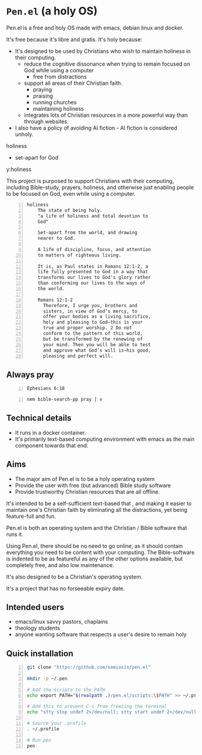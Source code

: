 * =Pen.el= (a holy OS)
Pen.el is a free and holy OS made with emacs, debian linux and docker.

It's free because it's libre and gratis.
It's holy because:
- It's designed to be used by Christians who wish to maintain holiness in their computing.
  - reduce the cognitive dissonance when trying to remain focused on God while using a computer
    - free from distractions
  - support all areas of their Christian faith.
    - praying
    - praising
    - running churches
    - maintaining holiness
  - integrates lots of Christian resources in a more powerful way than through websites.
- I also have a policy of avoiding AI fiction - AI fiction is considered unholy.

holiness
- set-apart for God

y:holiness

This project is purposed to support Christians with their
computing, including Bible-study, prayers, holiness, and otherwise just
enabling people to be focused on God, even while using a computer.

#+BEGIN_SRC text -n :async :results verbatim code :lang text
  holiness
      The state of being holy.
      "a life of holiness and total devotion to
      God"

      Set-apart from the world, and drawing
      nearer to God.

      A life of discipline, focus, and attention
      to matters of righteous living.

      It is, as Paul states in Romans 12:1-2, a
      life fully presented to God in a way that
      transforms our lives to God's glory rather
      than conforming our lives to the ways of
      the world.

      Romans 12:1-2
        Therefore, I urge you, brothers and
        sisters, in view of God’s mercy, to
        offer your bodies as a living sacrifice,
        holy and pleasing to God—this is your
        true and proper worship. 2 Do not
        conform to the pattern of this world,
        but be transformed by the renewing of
        your mind. Then you will be able to test
        and approve what God’s will is—his good,
        pleasing and perfect will.
#+END_SRC

** Always pray
#+BEGIN_SRC bash -n :i bash :async :results verbatim code :lang text
  Ephesians 6:18
#+END_SRC

#+RESULTS:
#+begin_src text
Ephesians 6:18
‾‾‾‾‾‾‾‾‾‾‾‾‾‾
With all prayer and petition pray at all times
in the Spirit, and with this in view, be on
the alert with all perseverance and petition
for all the saints,

(NASB)
#+end_src

#+BEGIN_SRC sh -n :sps bash :async :results none :lang text
  nem bible-search-pp pray | v
#+END_SRC

** Technical details
- It runs in a docker container.
- It's primarily text-based computing environment with emacs as the main component towards that end.

** Aims
- The major aim of Pen.el is to be a holy operating system
- Provide the user with free (but advanced) Bible study software
- Provide trustworthy Christian resources that are all offline.

It's intended to be a self-sufficient text-based  that , and making it easier to maintain one's Christian faith by eliminating all the distractions,
yet being feature-full and fun.

# Included are all the benefits that come from using emacs.
# Pen.el is like an opinionated emacs distribution.

Pen.el is both an operating system and the Christian / Bible software that runs it.

Using Pen.el, there should be no need to go online, as it should contain everything you need to be content with your computing.
The Bible-software is indented to be as featureful as any of the other options available, but completely free, and also low maintenance.

It's also designed to be a Christian's operating system.

It's a project that has no forseeable expiry date.

** Intended users
- emacs/linux savvy pastors, chaplains
- theology students
- anyone wanting software that respects a user's desire to remain holy

** Quick installation
#+BEGIN_SRC bash -n :i bash :async :results verbatim code
  git clone "https://github.com/semiosis/pen.el"

  mkdir -p ~/.pen

  # Add the scripts to the PATH
  echo export PATH="$(realpath .)/pen.el/scripts:\$PATH" >> ~/.profile

  # Add this to prevent C-s from freezing the terminal
  echo "stty stop undef 2>/dev/null; stty start undef 2>/dev/null" | tee -a ~/.zshrc >> ~/.bashrc

  # Source your .profile
  . ~/.profile

  # Run pen
  pen
#+END_SRC
